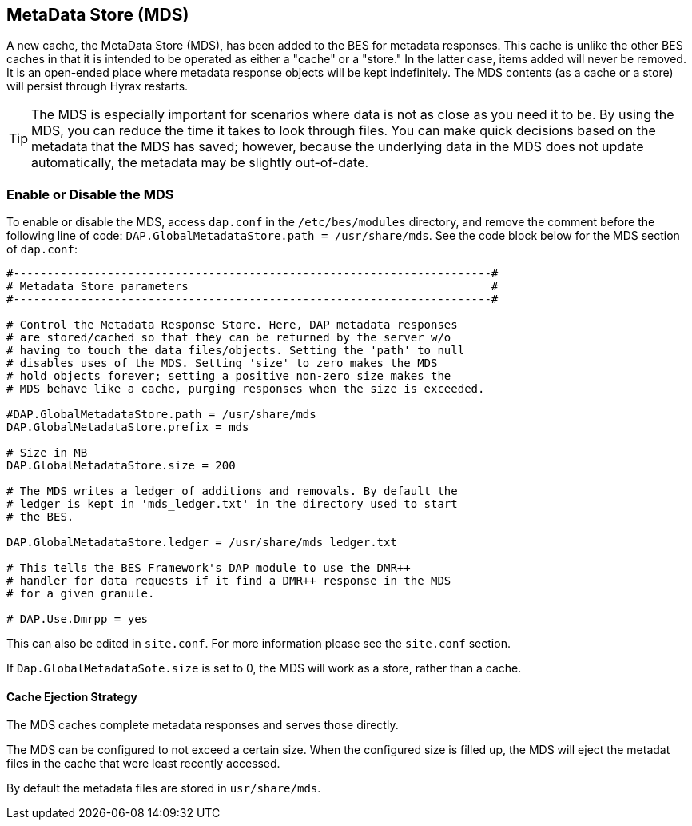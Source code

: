 == MetaData Store (MDS)

A new cache, the MetaData Store (MDS), has been added to the BES for 
metadata responses. This cache is unlike the other 
BES caches in that it is intended to be operated as either a "cache"
or a "store." In the latter case, items added will never be removed. 
It is an open-ended place where metadata response objects 
will be kept indefinitely. The MDS contents (as a cache or a store)
will persist through Hyrax restarts.

TIP: The MDS is especially important for scenarios where data is 
not as close as you need it to be. By using the MDS, you can reduce 
the time it takes to look through files. 
You can make quick decisions based on the metadata that the MDS has saved;
however, because the underlying data in the MDS does not update automatically, 
the metadata may be slightly out-of-date.

=== Enable or Disable the MDS

To enable or disable the MDS, access `dap.conf` in the 
`/etc/bes/modules` directory, and remove the comment before 
the following line of code: `DAP.GlobalMetadataStore.path = /usr/share/mds`. 
See the code block below for the MDS section of `dap.conf`:

----
#-----------------------------------------------------------------------#
# Metadata Store parameters                                             #
#-----------------------------------------------------------------------#

# Control the Metadata Response Store. Here, DAP metadata responses
# are stored/cached so that they can be returned by the server w/o
# having to touch the data files/objects. Setting the 'path' to null
# disables uses of the MDS. Setting 'size' to zero makes the MDS
# hold objects forever; setting a positive non-zero size makes the
# MDS behave like a cache, purging responses when the size is exceeded.

#DAP.GlobalMetadataStore.path = /usr/share/mds
DAP.GlobalMetadataStore.prefix = mds

# Size in MB
DAP.GlobalMetadataStore.size = 200

# The MDS writes a ledger of additions and removals. By default the
# ledger is kept in 'mds_ledger.txt' in the directory used to start
# the BES.

DAP.GlobalMetadataStore.ledger = /usr/share/mds_ledger.txt

# This tells the BES Framework's DAP module to use the DMR++
# handler for data requests if it find a DMR++ response in the MDS
# for a given granule.

# DAP.Use.Dmrpp = yes
----

This can also be edited in `site.conf`. For more information please see the `site.conf` section. 

//Which has not been written!!!

If `Dap.GlobalMetadataSote.size` is set to 0, the MDS will work as a store, rather than a cache.

==== Cache Ejection Strategy

The MDS caches complete metadata responses and serves those directly.

The MDS can be configured to not exceed a certain size. When the configured size is filled up, the MDS will eject the metadat files in the cache that were least recently accessed.

By default the metadata files are stored in `usr/share/mds`.